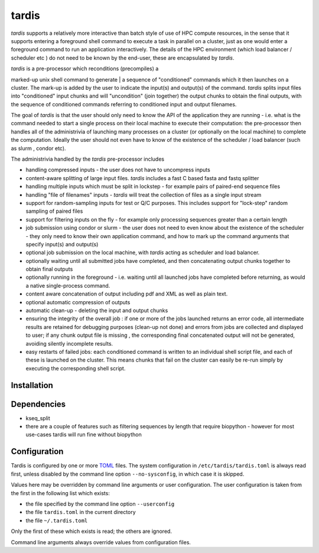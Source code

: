 ======
tardis
======

*tardis* supports a relatively more interactive than batch style of use
of HPC compute resources, in the sense that it supports entering a
foreground shell command to execute a task in parallel on a cluster,
just as one would enter a foreground command to run an application
interactively. The details of the HPC environment (which load balancer /
scheduler etc ) do not need to be known by the end-user, these are
encapsulated by *tardis*.

| *tardis* is a pre-processor which reconditions (precompiles) a
marked-up unix shell command to generate
| a sequence of "conditioned" commands which it then launches on a
cluster. The mark-up is added by the user to indicate the input(s) and
output(s) of the command. *tardis* splits input files into "conditioned"
input chunks and will "uncondition" (join together) the output chunks to
obtain the final outputs, with the sequence of conditioned commands
referring to conditioned input and output filenames.

The goal of *tardis* is that the user should only need to know the API
of the application they are running - i.e. what is the command needed to
start a single process on their local machine to execute their
computation: the pre-processor then handles all of the administrivia of
launching many processes on a cluster (or optionally on the local
machine) to complete the computation. Ideally the user should not even
have to know of the existence of the scheduler / load balancer (such as
slurm , condor etc).

The administrivia handled by the *tardis* pre-processor includes

-  handling compressed inputs - the user does not have to uncompress
   inputs
-  content-aware splitting of large input files. *tardis* includes a
   fast C based fasta and fastq splitter
-  handling multiple inputs which must be split in lockstep - for
   example pairs of paired-end sequence files
-  handling "file of filenames" inputs - *tardis* will treat the
   collection of files as a single input stream
-  support for random-sampling inputs for test or Q/C purposes. This
   includes support for "lock-step" random sampling of paired files
-  support for filtering inputs on the fly - for example only processing
   sequences greater than a certain length
-  job submission using condor or slurm - the user does not need to even
   know about the existence of the scheduler - they only need to know
   their own application command, and how to mark up the command
   arguments that specify input(s) and output(s)
-  optional job submission on the local machine, with *tardis* acting as
   scheduler and load balancer.
-  optionally waiting until all submitted jobs have completed, and then
   concatenating output chunks together to obtain final outputs
-  optionally running in the foreground - i.e. waiting until all
   launched jobs have completed before returning, as would a native
   single-process command.
-  content aware concatenation of output including pdf and XML as well
   as plain text.
-  optional automatic compression of outputs
-  automatic clean-up - deleting the input and output chunks
-  ensuring the integrity of the overall job : if one or more of the
   jobs launched returns an error code, all intermediate results are
   retained for debugging purposes (clean-up not done) and errors from
   jobs are collected and displayed to user; if any chunk output file is
   missing , the corresponding final concatenated output will not be
   generated, avoiding silently incomplete results.
-  easy restarts of failed jobs: each conditioned command is written to
   an individual shell script file, and each of these is launched on the
   cluster. This means chunks that fail on the cluster can easily be
   re-run simply by executing the corresponding shell script.


Installation
============

Dependencies
============

- kseq_split
- there are a couple of features such as filtering sequences by length that require biopython - however
  for most use-cases tardis will run fine without biopython

Configuration
=============

Tardis is configured by one or more `TOML <https://github.com/toml-lang/toml>`_
files.  The system configuration in ``/etc/tardis/tardis.toml`` is always read
first, unless disabled by the command line option ``--no-sysconfig``, in which
case it is skipped.

Values here may be overridden by command line arguments or user configuration.
The user configuration is taken from the first in the following list which
exists:

- the file specified by the command line option ``--userconfig``
- the file ``tardis.toml`` in the current directory
- the file ``~/.tardis.toml``

Only the first of these which exists is read;  the others are ignored.

Command line arguments always override values from configuration files.
